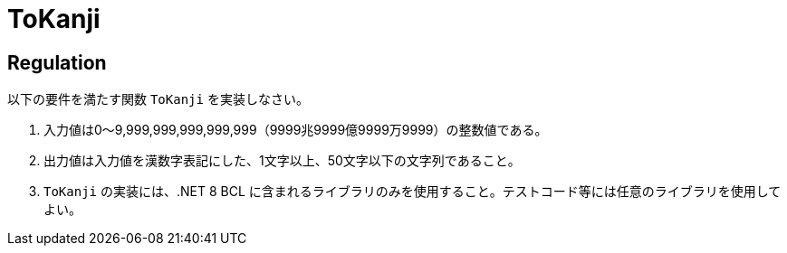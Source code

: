 = ToKanji

== Regulation
以下の要件を満たす関数 `ToKanji` を実装しなさい。

. 入力値は0～9,999,999,999,999,999（9999兆9999億9999万9999）の整数値である。
. 出力値は入力値を漢数字表記にした、1文字以上、50文字以下の文字列であること。
. `ToKanji` の実装には、.NET 8 BCL に含まれるライブラリのみを使用すること。テストコード等には任意のライブラリを使用してよい。
